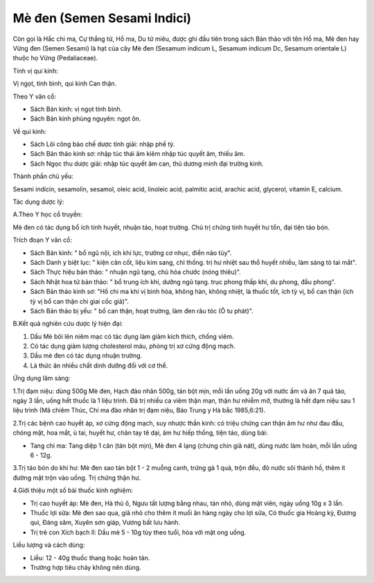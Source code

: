.. _plants_me_den:

Mè đen (Semen Sesami Indici)
############################

Còn gọi là Hắc chi ma, Cự thắng tử, Hồ ma, Du tử miêu, được ghi đầu tiên
trong sách Bản thảo với tên Hồ ma, Mè đen hay Vừng đen (Semen Sesami)
là hạt của cây Mè đen (Sesamum indicum L, Sesamum indicum Dc, Sesamum
orientale L) thuộc họ Vừng (Pedaliaceae).

Tính vị qui kinh:

Vị ngọt, tính bình, qui kinh Can thận.

Theo Y văn cổ:

-  Sách Bản kinh: vị ngọt tính bình.
-  Sách Bản kinh phùng nguyên: ngọt ôn.

Về qui kinh:

-  Sách Lôi công bào chế dược tính giải: nhập phế tỳ.
-  Sách Bản thảo kinh sơ: nhập túc thái âm kiêm nhập túc quyết âm, thiếu
   âm.
-  Sách Ngọc thu dược giải: nhập túc quyết âm can, thủ dương minh đại
   trường kinh.

Thành phần chủ yếu:

Sesami indicin, sesamolin, sesamol, oleic acid, linoleic acid, palmitic
acid, arachic acid, glycerol, vitamin E, calcium.

Tác dụng dược lý:

A.Theo Y học cổ truyền:

Mè đen có tác dụng bổ ích tinh huyết, nhuận táo, hoạt trường. Chủ trị
chứng tinh huyết hư tổn, đại tiện táo bón.

Trích đoạn Y văn cổ:

-  Sách Bản kinh: " bổ ngũ nội, ích khí lực, trưởng cơ nhục, điền não
   tủy".
-  Sách Danh y biệt lục: " kiện cân cốt, liệu kim sang, chỉ thống. trị
   hư nhiệt sau thổ huyết nhiều, làm sáng tỏ tai mắt".
-  Sách Thực hiệu bản thảo: " nhuận ngũ tạng, chủ hỏa chước (nóng
   thiêu)".
-  Sách Nhật hoa tử bản thảo: " bổ trung ích khí, dưỡng ngũ tạng. trục
   phong thấp khí, du phong, đầu phong".
-  Sách Bản thảo kinh sơ: "Hồ chi ma khí vị bình hòa, không hàn, không
   nhiệt, là thuốc tốt, ích tỳ vị, bổ can thận (ích tỳ vị bổ can thận
   chi giai cốc giả)".
-  Sách Bản thảo bị yếu: " bổ can thận, hoạt trường, làm đen râu tóc (Ô
   tu phát)".

B.Kết quả nghiên cứu dược lý hiện đại:

#. Dầu Mè bôi lên niêm mạc có tác dụng làm giảm kích thích, chống viêm.
#. Có tác dụng giảm lượng cholesterol máu, phòng trị xơ cứng động mạch.
#. Dầu mè đen có tác dụng nhuận trường.
#. Là thức ăn nhiều chất dinh dưỡng đối với cơ thể.

Ứng dụng lâm sàng:

1.Trị đạm niệu: dùng 500g Mè đen, Hạch đào nhân 500g, tán bột mịn, mỗi
lần uống 20g với nước ấm và ăn 7 quả táo, ngày 3 lần, uống hết thuốc là
1 liệu trình. Đã trị nhiều ca viêm thận mạn, thận hư nhiễm mỡ, thường là
hết đạm niệu sau 1 liệu trình (Mã chiêm Thúc, Chi ma đào nhân trị đạm
niệu, Báo Trung y Hà bắc 1985,6:21).

2.Trị các bệnh cao huyết áp, xơ cứng động mạch, suy nhược thần kinh: có
triệu chứng can thận âm hư như đau đầu, chóng mặt, hoa mắt, ù tai, huyết
hư, chân tay tê dại, âm hư hiếp thống, tiện táo, dùng bài:

-  Tang chi ma: Tang diệp 1 cân (tán bột mịn), Mè đen 4 lạng (chưng
   chín giã nát), dùng nước làm hoàn, mỗi lần uống 6 - 12g.

3.Trị táo bón do khí hư: Mè đen sao tán bột 1 - 2 muỗng canh, trứng gà 1
quả, trộn đều, đỏ nước sôi thành hồ, thêm ít đường mật trộn vào uống.
Trị chứng thận hư.

4.Giới thiệu một số bài thuốc kinh nghiệm:

-  Trị cao huyết áp: Mè đen, Hà thủ ô, Ngưu tất lượng bằng nhau, tán
   nhỏ, dùng mật viên, ngày uống 10g x 3 lần.
-  Thuốc lợi sữa: Mè đen sao qua, giã nhỏ cho thêm ít muối ăn hàng ngày
   cho lợi sữa, Có thuốc gia Hoàng kỳ, Đương qui, Đảng sâm, Xuyên sơn
   giáp, Vương bất lưu hành.
-  Trị trẻ con Xích bạch lî: Dầu mè 5 - 10g tùy theo tuổi, hòa với mật
   ong uống.

Liều lượng và cách dùng:

-  Liều: 12 - 40g thuốc thang hoặc hoàn tán.
-  Trường hợp tiêu chảy không nên dùng.

 

..  image:: MEDEN.JPG
   :width: 50px
   :height: 50px
   :target: MEDEN_.HTM
